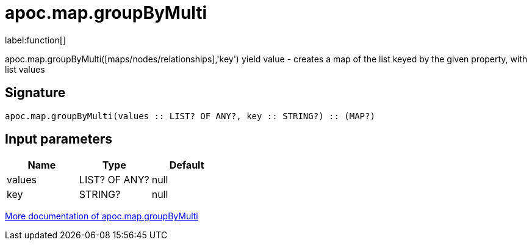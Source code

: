 ////
This file is generated by DocsTest, so don't change it!
////

= apoc.map.groupByMulti
:description: This section contains reference documentation for the apoc.map.groupByMulti function.

label:function[]

[.emphasis]
apoc.map.groupByMulti([maps/nodes/relationships],'key') yield value - creates a map of the list keyed by the given property, with list values

== Signature

[source]
----
apoc.map.groupByMulti(values :: LIST? OF ANY?, key :: STRING?) :: (MAP?)
----

== Input parameters
[.procedures, opts=header]
|===
| Name | Type | Default 
|values|LIST? OF ANY?|null
|key|STRING?|null
|===

xref::data-structures/map-functions.adoc[More documentation of apoc.map.groupByMulti,role=more information]

